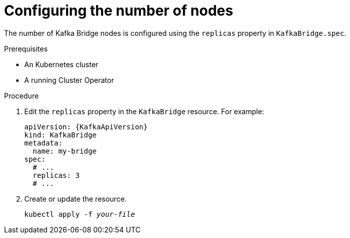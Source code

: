 // Module included in the following assemblies:
//
// assembly-kafka-bridge-replicas.adoc

[id='proc-configuring-kafka-bridge-replicas-{context}']
= Configuring the number of nodes

The number of Kafka Bridge nodes is configured using the `replicas` property in `KafkaBridge.spec`.

.Prerequisites

* An Kubernetes cluster
* A running Cluster Operator

.Procedure

. Edit the `replicas` property in the `KafkaBridge` resource.
For example:
+
[source,yaml,subs=attributes+]
----
apiVersion: {KafkaApiVersion}
kind: KafkaBridge
metadata:
  name: my-bridge
spec:
  # ...
  replicas: 3
  # ...
----
+
. Create or update the resource.
+
[source,shell,subs=+quotes]
kubectl apply -f _your-file_
